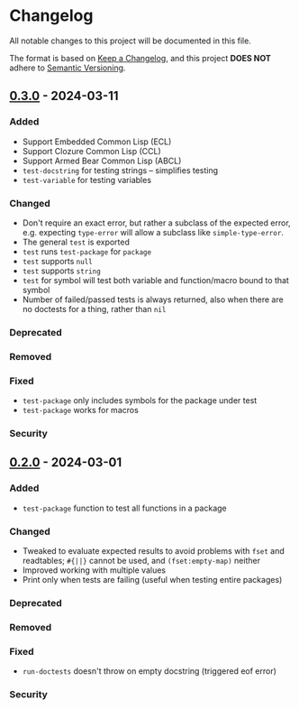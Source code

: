 * Changelog
All notable changes to this project will be documented in this file.

The format is based on [[https://keepachangelog.com/en/1.1.0][Keep a Changelog]], and this project *DOES NOT* adhere to [[https://semver.org/spec/v2.0.0.html][Semantic
Versioning]].

** [[https://github.com/simendsjo/sijo-doctest/compare/v0.2..v0.3][0.3.0]] - 2024-03-11
*** Added
- Support Embedded Common Lisp (ECL)
- Support Clozure Common Lisp (CCL)
- Support Armed Bear Common Lisp (ABCL)
- ~test-docstring~ for testing strings -- simplifies testing
- ~test-variable~ for testing variables
*** Changed
- Don't require an exact error, but rather a subclass of the expected error,
  e.g. expecting ~type-error~ will allow a subclass like ~simple-type-error~.
- The general ~test~ is exported
- ~test~ runs ~test-package~ for ~package~
- ~test~ supports ~null~
- ~test~ supports ~string~
- ~test~ for symbol will test both variable and function/macro bound to that symbol
- Number of failed/passed tests is always returned, also when there are no
  doctests for a thing, rather than ~nil~
*** Deprecated
*** Removed
*** Fixed
- ~test-package~ only includes symbols for the package under test
- ~test-package~ works for macros
*** Security

** [[https://github.com/simendsjo/sijo-doctest/commit/039516e828b5737569350a13ffc90c2d8346ad8c][0.2.0]] - 2024-03-01
*** Added
- ~test-package~ function to test all functions in a package
*** Changed
- Tweaked to evaluate expected results to avoid problems with ~fset~ and
  readtables; ~#{||}~ cannot be used, and ~(fset:empty-map)~ neither
- Improved working with multiple values
- Print only when tests are failing (useful when testing entire packages)
*** Deprecated
*** Removed
*** Fixed
- ~run-doctests~ doesn't throw on empty docstring (triggered eof error)
*** Security
